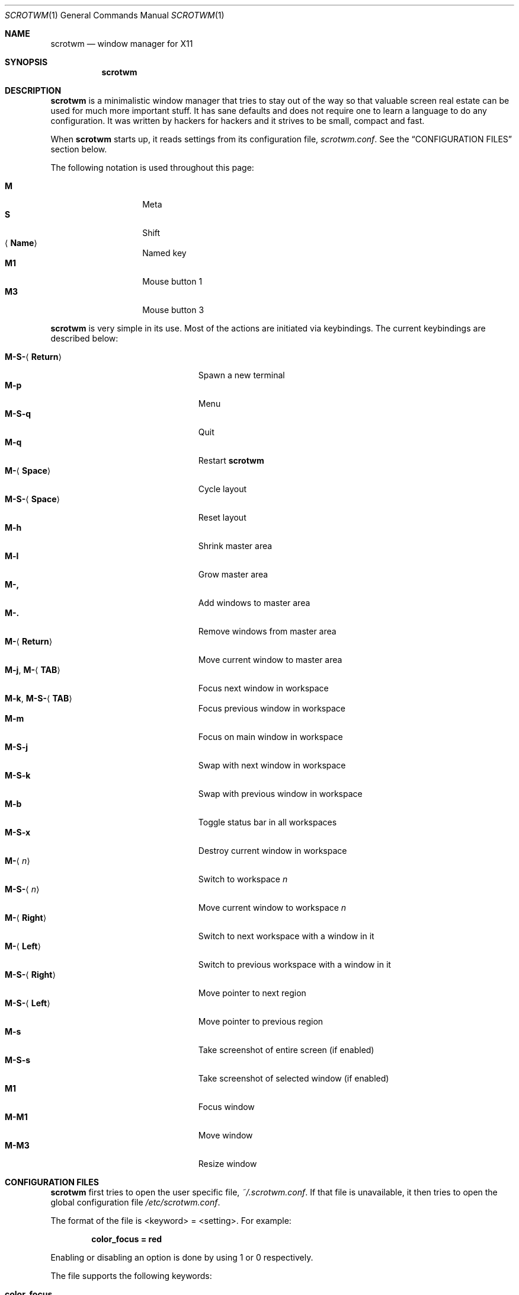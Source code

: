 .\"	$scrotwm$
.\"
.\" Copyright (c) 2009 Marco Peereboom <marco@peereboom.us>
.\"
.\" Permission to use, copy, modify, and distribute this software for any
.\" purpose with or without fee is hereby granted, provided that the above
.\" copyright notice and this permission notice appear in all copies.
.\"
.\" THE SOFTWARE IS PROVIDED "AS IS" AND THE AUTHOR DISCLAIMS ALL WARRANTIES
.\" WITH REGARD TO THIS SOFTWARE INCLUDING ALL IMPLIED WARRANTIES OF
.\" MERCHANTABILITY AND FITNESS. IN NO EVENT SHALL THE AUTHOR BE LIABLE FOR
.\" ANY SPECIAL, DIRECT, INDIRECT, OR CONSEQUENTIAL DAMAGES OR ANY DAMAGES
.\" WHATSOEVER RESULTING FROM LOSS OF USE, DATA OR PROFITS, WHETHER IN AN
.\" ACTION OF CONTRACT, NEGLIGENCE OR OTHER TORTIOUS ACTION, ARISING OUT OF
.\" OR IN CONNECTION WITH THE USE OR PERFORMANCE OF THIS SOFTWARE.
.\"
.Dd $Mdocdate$
.Dt SCROTWM 1
.Os
.Sh NAME
.Nm scrotwm
.Nd window manager for X11
.Sh SYNOPSIS
.Nm scrotwm
.Sh DESCRIPTION
.Nm
is a minimalistic window manager that tries to stay out of the way so that
valuable screen real estate can be used for much more important stuff.
It has sane defaults and does not require one to learn a language to do any
configuration.
It was written by hackers for hackers and it strives to be small, compact and
fast.
.Pp
When
.Nm
starts up, it reads settings from its configuration file,
.Pa scrotwm.conf .
See the
.Sx CONFIGURATION FILES
section below.
.Pp
The following notation is used throughout this page:
.Pp
.Bl -tag -width Ds -offset indent -compact
.It Cm M
Meta
.It Cm S
Shift
.It Aq Cm Name
Named key
.It Cm M1
Mouse button 1
.It Cm M3
Mouse button 3
.El
.Pp
.Nm
is very simple in its use.
Most of the actions are initiated via keybindings.
The current keybindings are described below:
.Pp
.Bl -tag -width "M-j, M-<TAB>XXX" -offset indent -compact
.It Cm M-S- Ns Aq Cm Return
Spawn a new terminal
.It Cm M-p
Menu
.It Cm M-S-q
Quit
.It Cm M-q
Restart
.Nm
.It Cm M- Ns Aq Cm Space
Cycle layout
.It Cm M-S- Ns Aq Cm Space
Reset layout
.It Cm M-h
Shrink master area
.It Cm M-l
Grow master area
.It Cm M-,
Add windows to master area
.It Cm M-.
Remove windows from master area
.It Cm M- Ns Aq Cm Return
Move current window to master area
.It Xo
.Cm M-j ,
.Cm M- Ns Aq Cm TAB
.Xc
Focus next window in workspace
.It Xo
.Cm M-k ,
.Cm M-S- Ns Aq Cm TAB
.Xc
Focus previous window in workspace
.It Cm M-m
Focus on main window in workspace
.It Cm M-S-j
Swap with next window in workspace
.It Cm M-S-k
Swap with previous window in workspace
.It Cm M-b
Toggle status bar in all workspaces
.It Cm M-S-x
Destroy current window in workspace
.It Cm M- Ns Aq Ar n
Switch to workspace
.Ar n
.It Cm M-S- Ns Aq Ar n
Move current window to workspace
.Ar n
.It Cm M- Ns Aq Cm Right
Switch to next workspace with a window in it
.It Cm M- Ns Aq Cm Left
Switch to previous workspace with a window in it
.It Cm M-S- Ns Aq Cm Right
Move pointer to next region
.It Cm M-S- Ns Aq Cm Left
Move pointer to previous region
.It Cm M-s
Take screenshot of entire screen (if enabled)
.It Cm M-S-s
Take screenshot of selected window (if enabled)
.It Cm M1
Focus window
.It Cm M-M1
Move window
.It Cm M-M3
Resize window
.El
.Sh CONFIGURATION FILES
.Nm
first tries to open the user specific file,
.Pa ~/.scrotwm.conf .
If that file is unavailable,
it then tries to open the global configuration file
.Pa /etc/scrotwm.conf .
.Pp
The format of the file is \*(Ltkeyword\*(Gt = \*(Ltsetting\*(Gt.
For example:
.Pp
.Dl color_focus = red
.Pp
Enabling or disabling an option is done by using 1 or 0 respectively.
.Pp
The file supports the following keywords:
.Pp
.Bl -tag -width "screenshot_enabledXXX" -offset indent -compact
.It Cm color_focus
Border color of the currently focussed window.
.It Cm color_unfocus
Border color of unfocussed windows.
.It Cm bar_enabled
Enable or disable status bar.
.It Cm bar_border Ns Bq Ar x
Color of the status bar border in screen
.Ar x .
.It Cm bar_color Ns Bq Ar x
Color of the status bar window in screen
.Ar x .
.It Cm bar_font_color Ns Bq Ar x
Color of the font in status bar in screen
.Ar x .
.It Cm bar_font
Status bar font.
.It Cm bar_action
External script that populates additional information in the status bar,
such as battery life.
.It Cm bar_delay
Update frequency, in seconds, of external script that populates the status bar.
.It Cm spawn_term
External application that gets spawned when
.Cm M-S- Ns Aq Cm Return
is used.
.It Cm dialog_ratio
Some applications have dialogue windows that are too small to be useful.
This ratio is the screen size to what they will be resized.
For example, 0.6 is 60% of the physical screen size.
.It Cm screenshot_enabled
Enable or disable screenshot capability.
.It Cm screenshot_app
Set to the script that will take screenshots.
It will be called with "full" or "window" as parameter 1 to indicate what
screenshot action is expected.
The script shall handle those cases accordingly.
.El
.Pp
Colors need to be specified per the
.Xr XQueryColor 3
specification and fonts need to be specified per the
.Xr XQueryFont 3
specification.
.Sh FILES
.Bl -tag -width "/etc/scrotwm.confXXX" -compact
.It Pa ~/.scrotwm.conf
.Nm
user specific settings.
.It Pa /etc/scrotwm.conf
.Nm
global settings.
.El
.Sh HISTORY
.Nm
was inspired by xmonad & dwm.
.Sh AUTHORS
.An -nosplit
.Pp
.Nm
was written by
.An Marco Peereboom Aq marco@peereboom.us
and
.An Ryan Thomas McBride Aq mcbride@countersiege.com .
.Sh BUGS
Currently the menu, invoked with
.Cm M-p ,
depends on dmenu.
